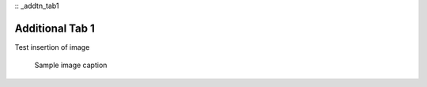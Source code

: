 :: _addtn_tab1


Additional Tab 1
==================

::

Test insertion of image

   .. figure:: images/sample_img.jpeg
         :scale: 30 %
         :alt: sample img alt
         :align: center

         Sample image caption
